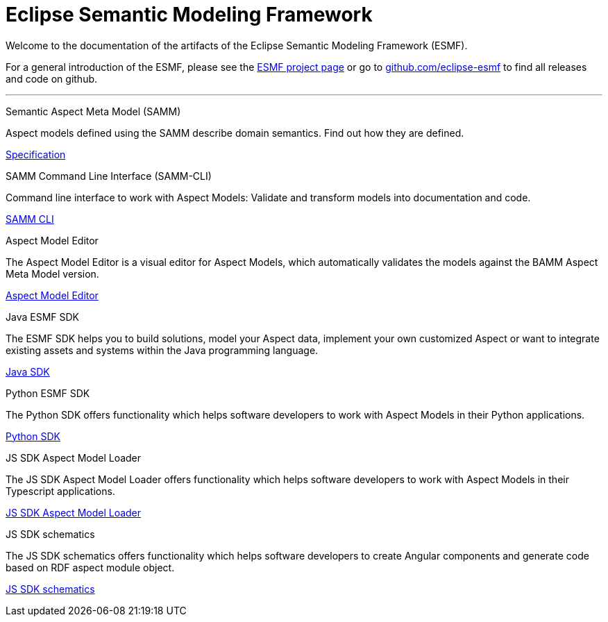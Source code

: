 = Eclipse Semantic Modeling Framework
:page-layout: tiles


Welcome to the documentation of the artifacts of the Eclipse Semantic Modeling Framework (ESMF).

For a general introduction of the ESMF, please see the
https://projects.eclipse.org/projects/dt.esmf[ESMF project page] or go to https://github.com/eclipse-esmf[github.com/eclipse-esmf] to find all releases and code on github.

'''

[.tile]
[.icon-spec]
--
[.title]
Semantic Aspect Meta Model (SAMM)

[.text]
Aspect models defined using the SAMM describe domain semantics.
Find out how they are defined.

[.link]
xref:samm-specification:ROOT:index.adoc[Specification]
--

[.tile]
[.icon-cli]
--
[.title]
SAMM Command Line Interface (SAMM-CLI)

[.text]
Command line interface to work with Aspect Models: Validate and transform models into documentation
and code.

[.link]
xref:esmf-developer-guide:tooling-guide:samm-cli.adoc[SAMM CLI]
--

[.tile]
[.icon-cli]
--
[.title]
Aspect Model Editor

[.text]
The Aspect Model Editor is a visual editor for Aspect Models, which automatically validates the
models against the BAMM Aspect Meta Model version.

[.link]
xref:ame-guide:ROOT:introduction.adoc[Aspect Model Editor]
--

[.tile]
[.icon-cli]
--
[.title]
Java ESMF SDK

[.text]
The ESMF SDK helps you to build solutions, model your Aspect data, implement your own customized
Aspect or want to integrate existing assets and systems within the Java programming language.
[.link]
xref:esmf-developer-guide:tooling-guide:java-aspect-tooling.adoc[Java SDK]
--

[.tile]
[.icon-cli]
--
[.title]
Python ESMF SDK

[.text]
The Python SDK offers functionality which helps software developers to work with Aspect Models in
their Python applications.
[.link]
xref:python-sdk-guide:ROOT:index.adoc[Python SDK]
--

[.tile]
[.icon-cli]
--
[.title]
JS SDK Aspect Model Loader

[.text]
The JS SDK Aspect Model Loader offers functionality which helps software developers to work with Aspect Models 
in their Typescript applications.
[.link]
xref:js-sdk-aml-guide:ROOT:index.adoc[JS SDK Aspect Model Loader]
--

[.tile]
[.icon-cli]
--
[.title]
JS SDK schematics

[.text]
The JS SDK schematics offers functionality which helps software developers to create Angular components 
and generate code based on RDF aspect module object.
[.link]
xref:js-sdk-guide:ROOT:index.adoc[JS SDK schematics]
--
